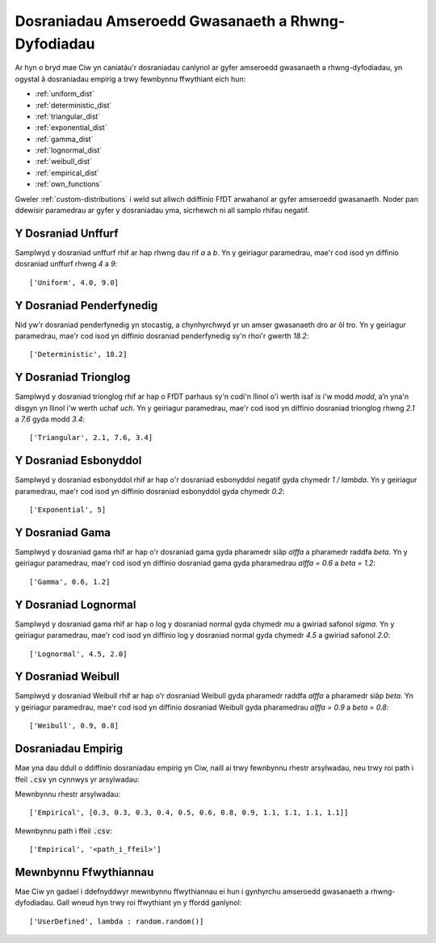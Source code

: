 .. _service-distributions:

===================================================
Dosraniadau Amseroedd Gwasanaeth a Rhwng-Dyfodiadau
===================================================

Ar hyn o bryd mae Ciw yn caniatáu'r dosraniadau canlynol ar gyfer amseroedd gwasanaeth a rhwng-dyfodiadau, yn ogystal â dosraniadau empirig a trwy fewnbynnu ffwythiant eich hun:

- :ref:`uniform_dist`
- :ref:`deterministic_dist`
- :ref:`triangular_dist`
- :ref:`exponential_dist`
- :ref:`gamma_dist`
- :ref:`lognormal_dist`
- :ref:`weibull_dist`
- :ref:`empirical_dist`
- :ref:`own_functions`


Gweler :ref:`custom-distributions` i weld sut allwch ddiffinio FfDT arwahanol ar gyfer amseroedd gwasanaeth.
Noder pan ddewisir paramedrau ar gyfer y dosraniadau yma, sicrhewch ni all samplo rhifau negatif.

.. _uniform_dist:

-------------------
Y Dosraniad Unffurf
-------------------

Samplwyd y dosraniad unffurf rhif ar hap rhwng dau rif `a` a `b`.
Yn y geiriagur paramedrau, mae'r cod isod yn diffinio dosraniad unffurf rhwng `4` a `9`::

    ['Uniform', 4.0, 9.0]




.. _deterministic_dist:

-------------------------
Y Dosraniad Penderfynedig
-------------------------

Nid yw'r dosraniad penderfynedig yn stocastig, a chynhyrchwyd yr un amser gwasanaeth dro ar ôl tro.
Yn y geiriagur paramedrau, mae'r cod isod yn diffinio dosraniad penderfynedig sy'n rhoi'r gwerth `18.2`::

    ['Deterministic', 18.2]




.. _triangular_dist:

---------------------
Y Dosraniad Trionglog
---------------------

Samplwyd y dosraniad trionglog rhif ar hap o FfDT parhaus sy'n codi'n llinol o'i werth isaf `is` i'w modd `modd`, a’n yna'n disgyn yn llinol i'w werth uchaf `uch`.
Yn y geiriagur paramedrau, mae'r cod isod yn diffinio dosraniad trionglog rhwng `2.1` a `7.6` gyda modd `3.4`::

    ['Triangular', 2.1, 7.6, 3.4]





.. _exponential_dist:

----------------------
Y Dosraniad Esbonyddol
----------------------

Samplwyd y dosraniad esbonyddol rhif ar hap o'r dosraniad esbonyddol negatif gyda chymedr `1 / lambda`.
Yn y geiriagur paramedrau, mae'r cod isod yn diffinio dosraniad esbonyddol gyda chymedr `0.2`::

    ['Exponential', 5]







.. _gamma_dist:

----------------
Y Dosraniad Gama
----------------

Samplwyd y dosraniad gama rhif ar hap o'r dosraniad gama gyda pharamedr siâp `alffa` a pharamedr raddfa `beta`.
Yn y geiriagur paramedrau, mae'r cod isod yn diffinio dosraniad gama gyda pharamedrau `alffa = 0.6` a `beta = 1.2`::

    ['Gamma', 0.6, 1.2]







.. _lognormal_dist:

---------------------
Y Dosraniad Lognormal
---------------------

Samplwyd y dosraniad gama rhif ar hap o log y dosraniad normal gyda chymedr `mu` a gwiriad safonol `sigma`.
Yn y geiriagur paramedrau, mae'r cod isod yn diffinio log y dosraniad normal gyda chymedr `4.5` a gwiriad safonol `2.0`::

    ['Lognormal', 4.5, 2.0]






.. _weibull_dist:

-------------------
Y Dosraniad Weibull
-------------------

Samplwyd y dosraniad Weibull rhif ar hap o'r dosraniad Weibull gyda pharamedr raddfa `alffa` a pharamedr siâp `beta`.
Yn y geiriagur paramedrau, mae'r cod isod yn diffinio dosraniad Weibull gyda pharamedrau `alffa = 0.9` a `beta = 0.8`::

    ['Weibull', 0.9, 0.8]





.. _empirical_dist:

-------------------
Dosraniadau Empirig
-------------------

Mae yna dau ddull o ddiffinio dosraniadau empirig yn Ciw, naill ai trwy fewnbynnu rhestr arsylwadau, neu trwy roi path i ffeil :code:`.csv` yn cynnwys yr arsylwadau:

Mewnbynnu rhestr arsylwadau::

    ['Empirical', [0.3, 0.3, 0.3, 0.4, 0.5, 0.6, 0.8, 0.9, 1.1, 1.1, 1.1, 1.1]]

Mewnbynnu path i ffeil :code:`.csv`::

    ['Empirical', '<path_i_ffeil>']





.. _own_functions:

----------------------
Mewnbynnu Ffwythiannau
----------------------

Mae Ciw yn gadael i ddefnyddwyr mewnbynnu ffwythiannau ei hun i gynhyrchu amseroedd gwasanaeth a rhwng-dyfodiadau. Gall wneud hyn trwy roi ffwythiant yn y ffordd ganlynol::

	['UserDefined', lambda : random.random()]
